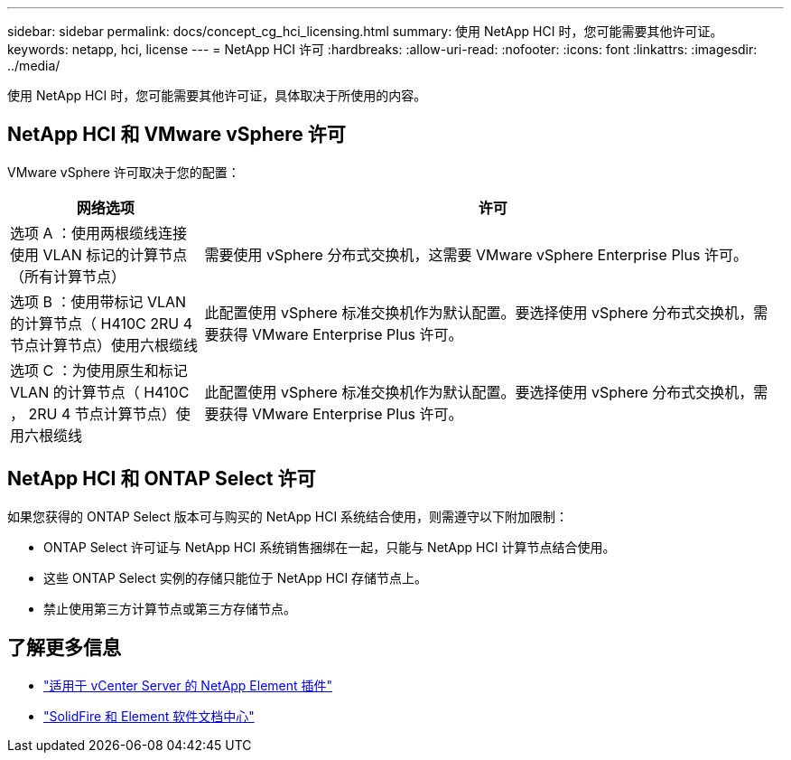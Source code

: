 ---
sidebar: sidebar 
permalink: docs/concept_cg_hci_licensing.html 
summary: 使用 NetApp HCI 时，您可能需要其他许可证。 
keywords: netapp, hci, license 
---
= NetApp HCI 许可
:hardbreaks:
:allow-uri-read: 
:nofooter: 
:icons: font
:linkattrs: 
:imagesdir: ../media/


[role="lead"]
使用 NetApp HCI 时，您可能需要其他许可证，具体取决于所使用的内容。



== NetApp HCI 和 VMware vSphere 许可

VMware vSphere 许可取决于您的配置：

[cols="25,75"]
|===
| 网络选项 | 许可 


| 选项 A ：使用两根缆线连接使用 VLAN 标记的计算节点（所有计算节点） | 需要使用 vSphere 分布式交换机，这需要 VMware vSphere Enterprise Plus 许可。 


| 选项 B ：使用带标记 VLAN 的计算节点（ H410C 2RU 4 节点计算节点）使用六根缆线 | 此配置使用 vSphere 标准交换机作为默认配置。要选择使用 vSphere 分布式交换机，需要获得 VMware Enterprise Plus 许可。 


| 选项 C ：为使用原生和标记 VLAN 的计算节点（ H410C ， 2RU 4 节点计算节点）使用六根缆线 | 此配置使用 vSphere 标准交换机作为默认配置。要选择使用 vSphere 分布式交换机，需要获得 VMware Enterprise Plus 许可。 
|===


== NetApp HCI 和 ONTAP Select 许可

如果您获得的 ONTAP Select 版本可与购买的 NetApp HCI 系统结合使用，则需遵守以下附加限制：

* ONTAP Select 许可证与 NetApp HCI 系统销售捆绑在一起，只能与 NetApp HCI 计算节点结合使用。
* 这些 ONTAP Select 实例的存储只能位于 NetApp HCI 存储节点上。
* 禁止使用第三方计算节点或第三方存储节点。




== 了解更多信息

* https://docs.netapp.com/us-en/vcp/index.html["适用于 vCenter Server 的 NetApp Element 插件"^]
* http://docs.netapp.com/sfe-122/index.jsp["SolidFire 和 Element 软件文档中心"^]

